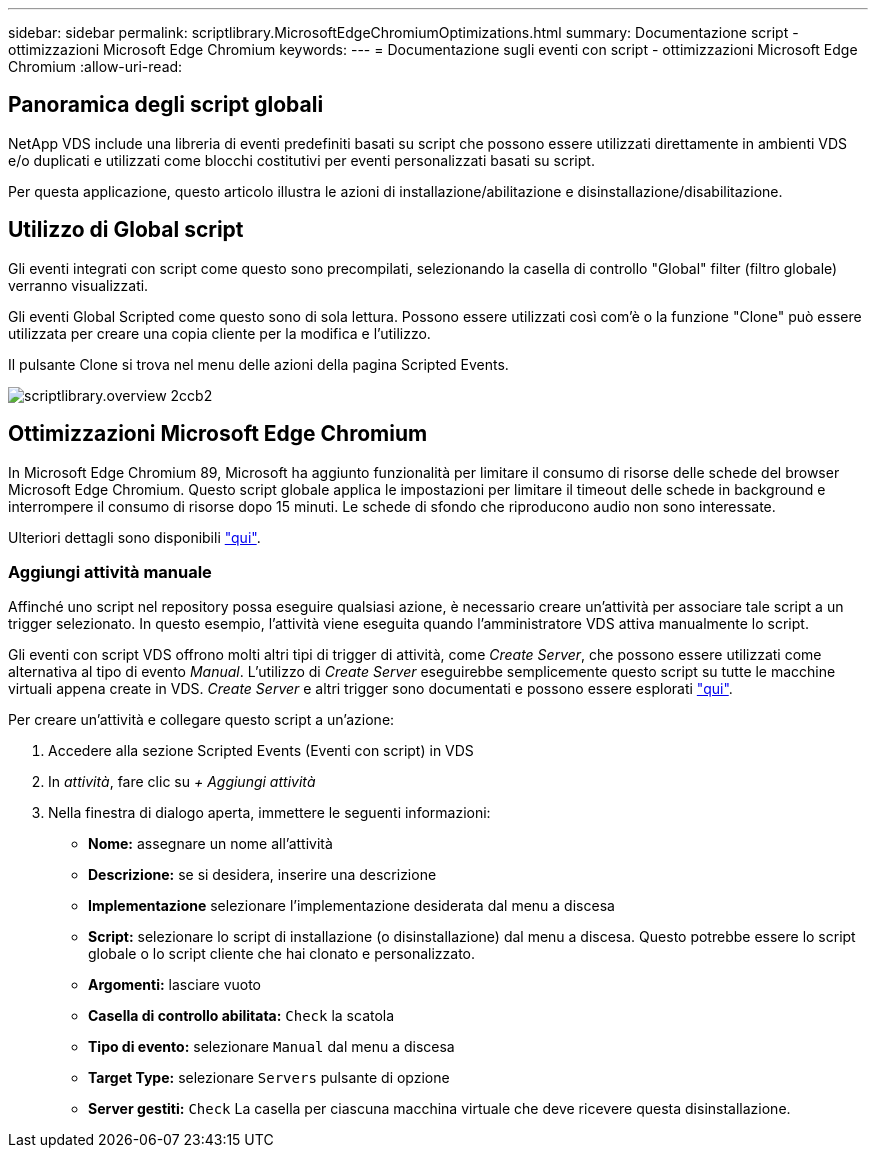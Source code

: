 ---
sidebar: sidebar 
permalink: scriptlibrary.MicrosoftEdgeChromiumOptimizations.html 
summary: Documentazione script - ottimizzazioni Microsoft Edge Chromium 
keywords:  
---
= Documentazione sugli eventi con script - ottimizzazioni Microsoft Edge Chromium
:allow-uri-read: 




== Panoramica degli script globali

NetApp VDS include una libreria di eventi predefiniti basati su script che possono essere utilizzati direttamente in ambienti VDS e/o duplicati e utilizzati come blocchi costitutivi per eventi personalizzati basati su script.

Per questa applicazione, questo articolo illustra le azioni di installazione/abilitazione e disinstallazione/disabilitazione.



== Utilizzo di Global script

Gli eventi integrati con script come questo sono precompilati, selezionando la casella di controllo "Global" filter (filtro globale) verranno visualizzati.

Gli eventi Global Scripted come questo sono di sola lettura. Possono essere utilizzati così com'è o la funzione "Clone" può essere utilizzata per creare una copia cliente per la modifica e l'utilizzo.

Il pulsante Clone si trova nel menu delle azioni della pagina Scripted Events.

image::scriptlibrary.overview-2ccb2.png[scriptlibrary.overview 2ccb2]



== Ottimizzazioni Microsoft Edge Chromium

In Microsoft Edge Chromium 89, Microsoft ha aggiunto funzionalità per limitare il consumo di risorse delle schede del browser Microsoft Edge Chromium. Questo script globale applica le impostazioni per limitare il timeout delle schede in background e interrompere il consumo di risorse dopo 15 minuti. Le schede di sfondo che riproducono audio non sono interessate.

Ulteriori dettagli sono disponibili link:https://blogs.windows.com/msedgedev/2021/03/04/edge-89-performance/["qui"].



=== Aggiungi attività manuale

Affinché uno script nel repository possa eseguire qualsiasi azione, è necessario creare un'attività per associare tale script a un trigger selezionato. In questo esempio, l'attività viene eseguita quando l'amministratore VDS attiva manualmente lo script.

Gli eventi con script VDS offrono molti altri tipi di trigger di attività, come _Create Server_, che possono essere utilizzati come alternativa al tipo di evento _Manual_. L'utilizzo di _Create Server_ eseguirebbe semplicemente questo script su tutte le macchine virtuali appena create in VDS. _Create Server_ e altri trigger sono documentati e possono essere esplorati link:Management.Scripted_Events.scripted_events.html["qui"].

.Per creare un'attività e collegare questo script a un'azione:
. Accedere alla sezione Scripted Events (Eventi con script) in VDS
. In _attività_, fare clic su _+ Aggiungi attività_
. Nella finestra di dialogo aperta, immettere le seguenti informazioni:
+
** *Nome:* assegnare un nome all'attività
** *Descrizione:* se si desidera, inserire una descrizione
** *Implementazione* selezionare l'implementazione desiderata dal menu a discesa
** *Script:* selezionare lo script di installazione (o disinstallazione) dal menu a discesa. Questo potrebbe essere lo script globale o lo script cliente che hai clonato e personalizzato.
** *Argomenti:* lasciare vuoto
** *Casella di controllo abilitata:* `Check` la scatola
** *Tipo di evento:* selezionare `Manual` dal menu a discesa
** *Target Type:* selezionare `Servers` pulsante di opzione
** *Server gestiti:* `Check` La casella per ciascuna macchina virtuale che deve ricevere questa disinstallazione.



